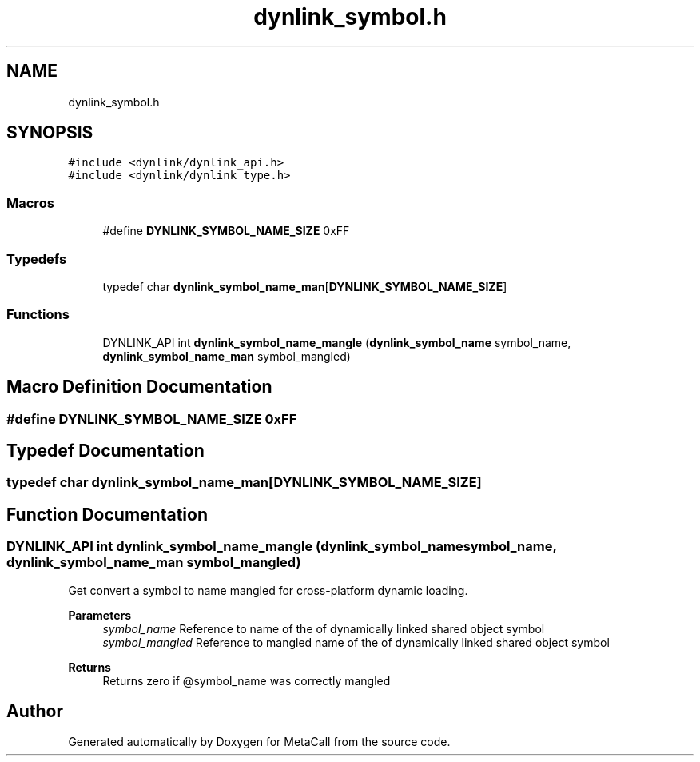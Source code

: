 .TH "dynlink_symbol.h" 3 "Thu Dec 9 2021" "Version 0.5.13.8e293b824ee9" "MetaCall" \" -*- nroff -*-
.ad l
.nh
.SH NAME
dynlink_symbol.h
.SH SYNOPSIS
.br
.PP
\fC#include <dynlink/dynlink_api\&.h>\fP
.br
\fC#include <dynlink/dynlink_type\&.h>\fP
.br

.SS "Macros"

.in +1c
.ti -1c
.RI "#define \fBDYNLINK_SYMBOL_NAME_SIZE\fP   0xFF"
.br
.in -1c
.SS "Typedefs"

.in +1c
.ti -1c
.RI "typedef char \fBdynlink_symbol_name_man\fP[\fBDYNLINK_SYMBOL_NAME_SIZE\fP]"
.br
.in -1c
.SS "Functions"

.in +1c
.ti -1c
.RI "DYNLINK_API int \fBdynlink_symbol_name_mangle\fP (\fBdynlink_symbol_name\fP symbol_name, \fBdynlink_symbol_name_man\fP symbol_mangled)"
.br
.in -1c
.SH "Macro Definition Documentation"
.PP 
.SS "#define DYNLINK_SYMBOL_NAME_SIZE   0xFF"

.SH "Typedef Documentation"
.PP 
.SS "typedef char dynlink_symbol_name_man[\fBDYNLINK_SYMBOL_NAME_SIZE\fP]"

.SH "Function Documentation"
.PP 
.SS "DYNLINK_API int dynlink_symbol_name_mangle (\fBdynlink_symbol_name\fP symbol_name, \fBdynlink_symbol_name_man\fP symbol_mangled)"

.PP
Get convert a symbol to name mangled for cross-platform dynamic loading\&. 
.PP
\fBParameters\fP
.RS 4
\fIsymbol_name\fP Reference to name of the of dynamically linked shared object symbol
.br
\fIsymbol_mangled\fP Reference to mangled name of the of dynamically linked shared object symbol
.RE
.PP
\fBReturns\fP
.RS 4
Returns zero if @symbol_name was correctly mangled 
.RE
.PP

.SH "Author"
.PP 
Generated automatically by Doxygen for MetaCall from the source code\&.
